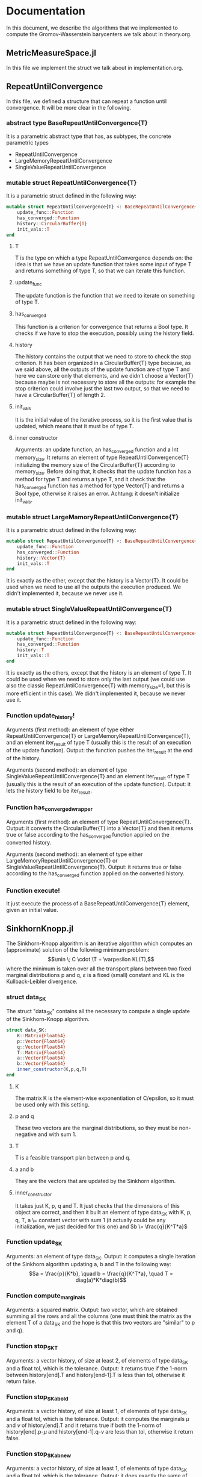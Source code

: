 * Documentation 

In this document, we describe the algorithms that we implemented to compute the Gromov-Wasserstein barycenters we talk about in theory.org.


** MetricMeasureSpace.jl
In this file we implement the struct we talk about in implementation.org.


** RepeatUntilConvergence 
In this file, we defined a structure that can repeat a function until convergence. It will be more clear in the following.

*** abstract type BaseRepeatUntilConvergence{T}
It is a parametric abstract type that has, as subtypes, the concrete parametric types 
    - RepeatUntilConvergence
    - LargeMemoryRepeatUntilConvergence 
    - SingleValueRepeatUntilConvergence 

*** mutable struct RepeatUntilConvergence{T}
It is a parametric struct defined in the following way: 
 
#+begin_src julia :results output
mutable struct RepeatUntilConvergence{T} <: BaseRepeatUntilConvergence{T}
    update_func::Function
    has_converged::Function
    history::CircularBuffer{T}
    init_vals::T 
end
#+end_src

**** T 
T is the type on which a type RepeatUntilConvergence depends on: the idea is that we have an update function that takes some input of type T and 
returns something of type T, so that we can iterate this function.

**** update_func
The update function is the function that we need to iterate on something of type T.

**** has_converged
This function is a criterion for convergence that returns a Bool type. It checks if we have to stop the execution, possibly using the history 
field.

**** history
The history contains the output that we need to store to check the stop criterion. It has been organized in a CircularBuffer{T} type because, as
we said above, all the outputs of the update function are of type T and here we can store only that elements, and we didn't choose a Vector{T}
because maybe is not necessary to store all the outputs: for example the stop criterion could involve just the last two output, so that we need 
to have a CircularBuffer{T} of length 2.

**** init_vals
It is the initial value of the iterative process, so it is the first value that is updated, which means that it must be of type T.

**** inner constructor
Arguments: an update function, an has_converged function and a Int memory_size.
It returns an element of type RepeatUntilConvergence{T} initializing the memory size of the CircularBuffer{T} according to memory_size. 
Before doing that, it checks that the update function has a method for type T and returns a type T, and it check that the has_converged function
has a method for type Vector{T} and returns a Bool type, otherwise it raises an error. 
Achtung: it doesn't initialize init_vals. 

*** mutable struct LargeMamoryRepeatUntilConvergence{T}
It is a parametric struct defined in the following way: 
 
#+begin_src julia :results output
mutable struct RepeatUntilConvergence{T} <: BaseRepeatUntilConvergence{T}
    update_func::Function
    has_converged::Function
    history::Vector{T}
    init_vals::T 
end
#+end_src

It is exactly as the other, except that the history is a Vector{T}. It could be used when we need to use all the outputs the execution produced.
We didn't implemented it, because we never use it.

*** mutable struct SingleValueRepeatUntilConvergence{T}
It is a parametric struct defined in the following way: 
 
#+begin_src julia :results output
mutable struct RepeatUntilConvergence{T} <: BaseRepeatUntilConvergence{T}
    update_func::Function
    has_converged::Function
    history::T
    init_vals::T 
end
#+end_src
 
It is exactly as the others, except that the history is an element of type T. It could be used when we need to store only the last output (we
could use also the classic RepeatUntilConvergence{T} with memory_size=1, but this is more efficient in this case).
We didn't implemented it, because we never use it.

*** Function update_history!
Arguments (first method): an element of type either RepeatUntilConvergence{T} or LargeMemoryRepeatUntilConvergence{T}, and an element iter_result
of type T (usually this is the result of an execution of the update function).
Output: the function pushes the iter_result at the end of the history.

Arguments (second method): an element of type SingleValueRepeatUntilConvergence{T} and an element iter_result
of type T (usually this is the result of an execution of the update function).
Output: it lets the history field to be iter_result.

*** Function has_converged_wrapper
Arguments (first method): an element of type RepeatUntilConvergence{T}.
Output: it converts the CircularBuffer{T} into a Vector{T} and then it returns true or false according to the has_converged function applied on
the converted history.

Arguments (second method): an element of type either LargeMemoryRepeatUntilConvergence{T} or SingleValueRepeatUntilConvergence{T}.
Output: it returns true or false according to the has_converged function applied on
the converted history.

*** Function execute! 
It just execute the process of a BaseRepeatUntilConvergence{T} element, given an initial value.


** SinkhornKnopp.jl
The Sinkhorn-Knopp algorithm is an iterative algorithm which computes an (approximate) solution of the following minimum problem: 
$$\min \; C \cdot \T + \varpesilon KL(T),$$
where the minimum is taken over all the transport plans between two fixed marginal distributions p and q, $\varepsilon$ is a fixed 
(small) constant and KL is the Kullback-Leibler divergence.

*** struct data_SK
The struct "data_SK" contains all the necessary to compute a single update of the Sinkhorn-Knopp algorithm.

#+begin_src julia :results output
struct data_SK:
    K::Matrix{Float64} 
    p::Vector{Float64} 
    q::Vector{Float64} 
    T::Matrix{Float64}       
    a::Vector{Float64}       
    b::Vector{Float64}
    inner_constructor(K,p,q,T)   
end
#+end_src

**** K 
The matrix K is the element-wise exponentiation of C/epsilon, so it must be used only with this setting.


**** p and q 
These two vectors are the marginal distributions, so they must be non-negative and with sum 1.

**** T 
T is a feasible transport plan between p and q.

**** a and b 
They are the vectors that are updated by the Sinkhorn algorithm.

**** inner_constructor
It takes just K, p, q and T. It just checks that the dimensions of this object are correct, and then it built an element of type data_SK with
K, p, q, T, a \= constant vector with sum 1 (it actually could be any initialization, we just decided for this one) and $b \= \frac{q}{K^T*a}$
     
*** Function update_SK 
Arguments: an element of type data_SK. 
Output: it computes a single iteration of the Sinkhorn algorithm updating a, b and T in the following way: 
     $$a = \frac{p}{K*b}, \quad b = \frac{q}{K^T*a}, \quad T = diag(a)*K*diag(b)$$

*** Function compute_marginals 
Arguments: a squared  matrix.
Output: two vector, which are obtained summing all the rows and all the columns (one must think the matrix as the element T of a data_SK and 
the hope is that this two vectors are "similar" to p and q).

*** Function stop_SK_T
Arguments: a vector history, of size at least 2, of elements of type data_SK and a float tol, which is the tolerance. 
Output: it returns true if the 1-norm between history[end].T and history[end-1].T is less than tol, otherwise it return false.

*** Function stop_SK_ab_old
Arguments: a vector history, of size at least 1, of elements of type data_SK and a float tol, which is the tolerance. 
Output: it computes the marginals $\mu$ and $\nu$ of history[end].T and it returns true if both the 1-norm of history[end].p-$\mu$ and 
history[end-1].q-$\nu$ are less than tol, otherwise it return false.

*** Function stop_SK_ab_new
Arguments: a vector history, of size at least 1, of elements of type data_SK and a float tol, which is the tolerance. 
Output: it does exactly the same of stop_SK_ab_old without using directly the T filed of the struct, but recomputing it using a, b and K fields.

*** Function stop_SK
Arguments: a vector history, of size at least 1, of elements of type data_SK and a float tol, which is the tolerance. 
Output: it returns true if both stop_SK_T and stop_SK_ab_new return true on the same arguments, otherwise it returns false (this is the
most precise stop criterion, since it checks both the difference betwwen the updating of the transport and how much the marginal distributions
are different from the ones we want).


** loss.jl
In this file we built a simple struct "loss" to make more compact the syntax in the future algorithms concerning the chosen of the loss function.

The theory tells us that the Gromov-Wasserstein distance between two finite metric measure spaces $(C,\mu)$ and $(D,\nu)$ is given by 
$$GW((C,\mu),(D,\nu)) = \min_T \sum_{i,j,k,l} L(C_{ik},D_{jl})T_{ij}T_{kl},$$
where the infimum is taken over all the transport plans T between the marginals $\mu$ and $\nu$. In a more compact way, we will write the
expression above as $\langle L\otimes T , T\rangle$, where the matrix $L(C,D)\otimes T$ is defined as 
$$(L(C,D) \otimes T)_{kl} = L(L(C_{ik},D_{jl})T_{ij}).$$

So, to define the Gromov-Wasserstein distance, we need a function $L:\mathbb{R} \to \mathbb{R}$, called loss function. The only admissible
functions for this work are the L2 loss and the KL loss, defined as 
$$L2(a,b) = (a-b)^2,\quad KL(a,b) = a\log(a/b) -a +b.$$

In general, for this algorithm, one can consider loss functions that can be written as $L(a,b) = f_1(a) + f_2(b) - h_1(a)h_2(b)$ (note that 
L2 and KL can be written in this way). This form is important for the computation of the tensor product $L(C,D)\otimes T$, that can be computed 
using the following formula
$$L(C,D) \otimes T = f_1(C) *\mu * ones(n)^T + ones(m) *\nu * f_2(D)^T -h_1(C) *T * h_2(D)^T,$$
where n is the size of $(C,\mu)$, m is the size of $(D,\nu)$, the exponentiation to T is the transpose and the functions f1, f2, h1, h2 
are applied element-wise.

*** struct loss
It contains all the informations we talked above regarding a loss function.

#+begin_src julia :results output
struct Loss:
    string::String
    f1::Function
    f2::Function
    h1::Function
    h2::Function  
end
#+end_src

**** string
It contains the name of the loss function. The only admissible strings are "L2" and "KL", to distinguish when we use the Euclidean loss or the 
Kullback-Leibler one.

**** f1, f2, h1, h2
They take a float and give another float. They are defined according to the structure above, depending if string=L2 or string=KL.

**** inner constructor
Argument: a string
Output: if the string is "L2" or "KL", it defines the function fields according to the decomposition above, otherwise it raises an error.

*** Function GW_cost
Arguments: a Loss field, two metric measure spaces $M=(C,\mu)$ and $N=(D,\nu)$, a matrix of floats, a float $\varepsilon$.
Output: it computes the tensor product $E = L(C,D)\otimes T$ (it raises an error if the size are not compatible) and then it returns the
component-wise exponentiation of $E/\varepsilon$, so that the output is ready to be given in input as field K of a data_SK, so that it can be
used for the Sinkhorn algorithm.